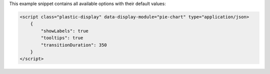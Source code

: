This example snippet contains all available options with their default values:

.. code-block:: html

    <script class="plastic-display" data-display-module="pie-chart" type="application/json> 
        {
            "showLabels": true
            "tooltips": true
            "transitionDuration": 350
        }
    </script>

